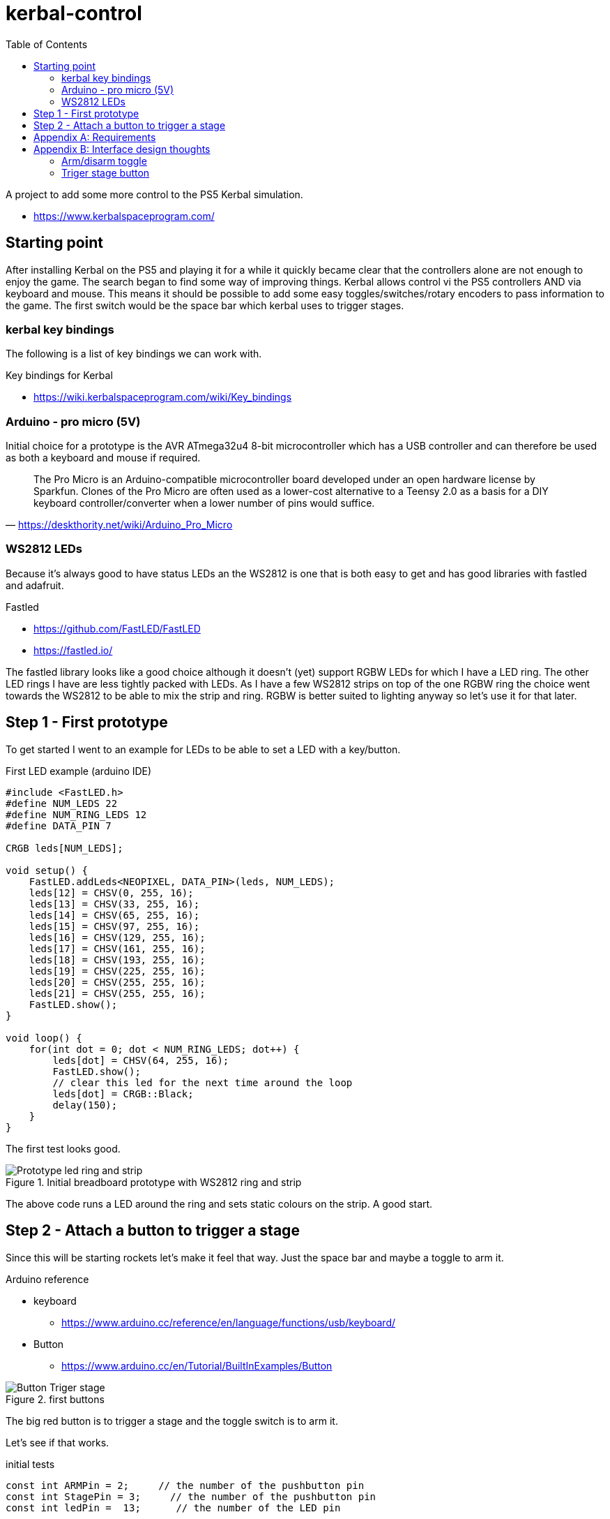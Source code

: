 = kerbal-control
:toc: right
:data-uri: false
:doctype: article
:icons: font

A project to add some more control to the PS5 Kerbal simulation.

* link:https://www.kerbalspaceprogram.com/[^]

== Starting point
After installing Kerbal on the PS5 and playing it for a while it quickly became clear that the controllers alone are not enough to enjoy the game.
The search began to find some way of improving things.
Kerbal allows control vi the PS5 controllers AND via keyboard and mouse.
This means it should be possible to add some easy toggles/switches/rotary encoders to pass information to the game.
The first switch would be the space bar which kerbal uses to trigger stages.

=== kerbal key bindings
The following is a list of key bindings we can work with.

.Key bindings for Kerbal
* link:https://wiki.kerbalspaceprogram.com/wiki/Key_bindings[^]

=== Arduino - pro micro (5V)
Initial choice for a prototype is the AVR ATmega32u4 8-bit microcontroller which has a USB controller and can therefore be used as both a keyboard and mouse if required.

"The Pro Micro is an Arduino-compatible microcontroller board developed under an open hardware license by Sparkfun. Clones of the Pro Micro are often used as a lower-cost alternative to a Teensy 2.0 as a basis for a DIY keyboard controller/converter when a lower number of pins would suffice."
-- https://deskthority.net/wiki/Arduino_Pro_Micro

=== WS2812 LEDs
Because it's always good to have status LEDs an the WS2812 is one that is both easy to get and has good libraries with fastled and adafruit.

.Fastled
* link:https://github.com/FastLED/FastLED[^]
* link:https://fastled.io/[^]

The fastled library looks like a good choice although it doesn't (yet) support RGBW LEDs for which I have a LED ring.
The other LED rings I have are less tightly packed with LEDs.
As I have a few WS2812 strips on top of the one RGBW ring the choice went towards the WS2812 to be able to mix the strip and ring.
RGBW is better suited to lighting anyway so let's use it for that later.

== Step 1 - First prototype
To get started I went to an example for LEDs to be able to set a LED with a key/button.

.First LED example (arduino IDE)
[source, C]
----
#include <FastLED.h>
#define NUM_LEDS 22
#define NUM_RING_LEDS 12
#define DATA_PIN 7

CRGB leds[NUM_LEDS];

void setup() { 
    FastLED.addLeds<NEOPIXEL, DATA_PIN>(leds, NUM_LEDS);
    leds[12] = CHSV(0, 255, 16);
    leds[13] = CHSV(33, 255, 16);
    leds[14] = CHSV(65, 255, 16);
    leds[15] = CHSV(97, 255, 16);
    leds[16] = CHSV(129, 255, 16);
    leds[17] = CHSV(161, 255, 16);
    leds[18] = CHSV(193, 255, 16);
    leds[19] = CHSV(225, 255, 16);
    leds[20] = CHSV(255, 255, 16);
    leds[21] = CHSV(255, 255, 16);
    FastLED.show();
}

void loop() {
    for(int dot = 0; dot < NUM_RING_LEDS; dot++) { 
        leds[dot] = CHSV(64, 255, 16);
        FastLED.show();
        // clear this led for the next time around the loop
        leds[dot] = CRGB::Black;
        delay(150);
    }
}
----

The first test looks good.

.Initial breadboard prototype with WS2812 ring and strip
image::./images/Prototype-led-ring-and-strip.jpeg[]

The above code runs a LED around the ring and sets static colours on the strip.
A good start.

== Step 2 - Attach a button to trigger a stage

Since this will be starting rockets let's make it feel that way.
Just the space bar and maybe a toggle to arm it.

.Arduino reference
* keyboard
** link:https://www.arduino.cc/reference/en/language/functions/usb/keyboard/[^]
* Button
** link:https://www.arduino.cc/en/Tutorial/BuiltInExamples/Button[^]


.first buttons
image::./images/Button-Triger-stage.jpeg[]

The big red button is to trigger a stage and the toggle switch is to arm it.

Let's see if that works.

.initial tests
[source, c]
----
const int ARMPin = 2;     // the number of the pushbutton pin
const int StagePin = 3;     // the number of the pushbutton pin
const int ledPin =  13;      // the number of the LED pin

int ARMState = 0;         // variable for reading the pushbutton status
int Armed = 0;         // variable to set when armed


void setup() {
    // initialize the LED pin as an output:
    pinMode(ledPin, OUTPUT);
    // initialize the pushbutton pin as an input:
    pinMode(ARMPin, INPUT);
    pinMode(StagePin, INPUT);
}

void loop() {
    // read the state of the pushbutton value:
    ARMState = digitalRead(ARMPin);

    // check if the pushbutton is pressed. If it is, the ARMState is HIGH:
    if (ARMState == HIGH) {
        // turn LED on:
        digitalWrite(ledPin, HIGH);
        Armed = 1;
    } else {
        // turn LED off:
        digitalWrite(ledPin, LOW);
        Armed = 0;
    }
}
----


[appendix]
== Requirements

.Initial list of requirements
* Control Kerbal on PS5
** Via USB(A) keyboard interface
*** Use big red button with latch for stages
** Must show actions/button presses
*** WS2812 for key status changes red/green/etc
** Add some safety toggles (arm/disarm)
*** A classic toggle with red cover
** Control 
*** Stage trigger (space bar)
*** SAS (on/off)
*** gear (up/down)
*** time warp (rotary +/-)
*** throttle (rotary +/-)
*** motors (on/off)
*** View (inside/outside)

This should cover the most required buttons and should be possible without multiplexing.

[appendix]
== Interface design thoughts
Since the first button is a big red one with a latch it make sense to also show what state it's in.
Adding a LED ring around it sounds like a good idea.

=== Arm/disarm toggle
toggle disarmed:: Arm led LED green(?), latch ring red blink(?)
toggle armed:: ARM led red, latch ring green

=== Triger stage button
unlatched:: ring green
press:: ring red for 1 sec
latched:: Ring orange